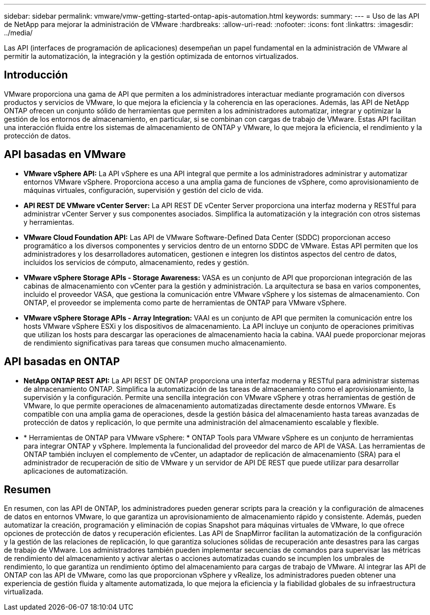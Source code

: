 ---
sidebar: sidebar 
permalink: vmware/vmw-getting-started-ontap-apis-automation.html 
keywords:  
summary:  
---
= Uso de las API de NetApp para mejorar la administración de VMware
:hardbreaks:
:allow-uri-read: 
:nofooter: 
:icons: font
:linkattrs: 
:imagesdir: ../media/


[role="lead"]
Las API (interfaces de programación de aplicaciones) desempeñan un papel fundamental en la administración de VMware al permitir la automatización, la integración y la gestión optimizada de entornos virtualizados.



== Introducción

VMware proporciona una gama de API que permiten a los administradores interactuar mediante programación con diversos productos y servicios de VMware, lo que mejora la eficiencia y la coherencia en las operaciones. Además, las API de NetApp ONTAP ofrecen un conjunto sólido de herramientas que permiten a los administradores automatizar, integrar y optimizar la gestión de los entornos de almacenamiento, en particular, si se combinan con cargas de trabajo de VMware. Estas API facilitan una interacción fluida entre los sistemas de almacenamiento de ONTAP y VMware, lo que mejora la eficiencia, el rendimiento y la protección de datos.



== API basadas en VMware

* *VMware vSphere API:* La API vSphere es una API integral que permite a los administradores administrar y automatizar entornos VMware vSphere. Proporciona acceso a una amplia gama de funciones de vSphere, como aprovisionamiento de máquinas virtuales, configuración, supervisión y gestión del ciclo de vida.
* *API REST DE VMware vCenter Server:* La API REST DE vCenter Server proporciona una interfaz moderna y RESTful para administrar vCenter Server y sus componentes asociados. Simplifica la automatización y la integración con otros sistemas y herramientas.
* *VMware Cloud Foundation API:* Las API de VMware Software-Defined Data Center (SDDC) proporcionan acceso programático a los diversos componentes y servicios dentro de un entorno SDDC de VMware. Estas API permiten que los administradores y los desarrolladores automaticen, gestionen e integren los distintos aspectos del centro de datos, incluidos los servicios de cómputo, almacenamiento, redes y gestión.
* *VMware vSphere Storage APIs - Storage Awareness:* VASA es un conjunto de API que proporcionan integración de las cabinas de almacenamiento con vCenter para la gestión y administración. La arquitectura se basa en varios componentes, incluido el proveedor VASA, que gestiona la comunicación entre VMware vSphere y los sistemas de almacenamiento. Con ONTAP, el proveedor se implementa como parte de herramientas de ONTAP para VMware vSphere.
* *VMware vSphere Storage APIs - Array Integration:* VAAI es un conjunto de API que permiten la comunicación entre los hosts VMware vSphere ESXi y los dispositivos de almacenamiento. La API incluye un conjunto de operaciones primitivas que utilizan los hosts para descargar las operaciones de almacenamiento hacia la cabina. VAAI puede proporcionar mejoras de rendimiento significativas para tareas que consumen mucho almacenamiento.




== API basadas en ONTAP

* *NetApp ONTAP REST API:* La API REST DE ONTAP proporciona una interfaz moderna y RESTful para administrar sistemas de almacenamiento ONTAP. Simplifica la automatización de las tareas de almacenamiento como el aprovisionamiento, la supervisión y la configuración. Permite una sencilla integración con VMware vSphere y otras herramientas de gestión de VMware, lo que permite operaciones de almacenamiento automatizadas directamente desde entornos VMware. Es compatible con una amplia gama de operaciones, desde la gestión básica del almacenamiento hasta tareas avanzadas de protección de datos y replicación, lo que permite una administración del almacenamiento escalable y flexible.
* * Herramientas de ONTAP para VMware vSphere: * ONTAP Tools para VMware vSphere es un conjunto de herramientas para integrar ONTAP y vSphere. Implementa la funcionalidad del proveedor del marco de API de VASA. Las herramientas de ONTAP también incluyen el complemento de vCenter, un adaptador de replicación de almacenamiento (SRA) para el administrador de recuperación de sitio de VMware y un servidor de API DE REST que puede utilizar para desarrollar aplicaciones de automatización.




== Resumen

En resumen, con las API de ONTAP, los administradores pueden generar scripts para la creación y la configuración de almacenes de datos en entornos VMware, lo que garantiza un aprovisionamiento de almacenamiento rápido y consistente. Además, pueden automatizar la creación, programación y eliminación de copias Snapshot para máquinas virtuales de VMware, lo que ofrece opciones de protección de datos y recuperación eficientes. Las API de SnapMirror facilitan la automatización de la configuración y la gestión de las relaciones de replicación, lo que garantiza soluciones sólidas de recuperación ante desastres para las cargas de trabajo de VMware. Los administradores también pueden implementar secuencias de comandos para supervisar las métricas de rendimiento del almacenamiento y activar alertas o acciones automatizadas cuando se incumplen los umbrales de rendimiento, lo que garantiza un rendimiento óptimo del almacenamiento para cargas de trabajo de VMware. Al integrar las API de ONTAP con las API de VMware, como las que proporcionan vSphere y vRealize, los administradores pueden obtener una experiencia de gestión fluida y altamente automatizada, lo que mejora la eficiencia y la fiabilidad globales de su infraestructura virtualizada.
